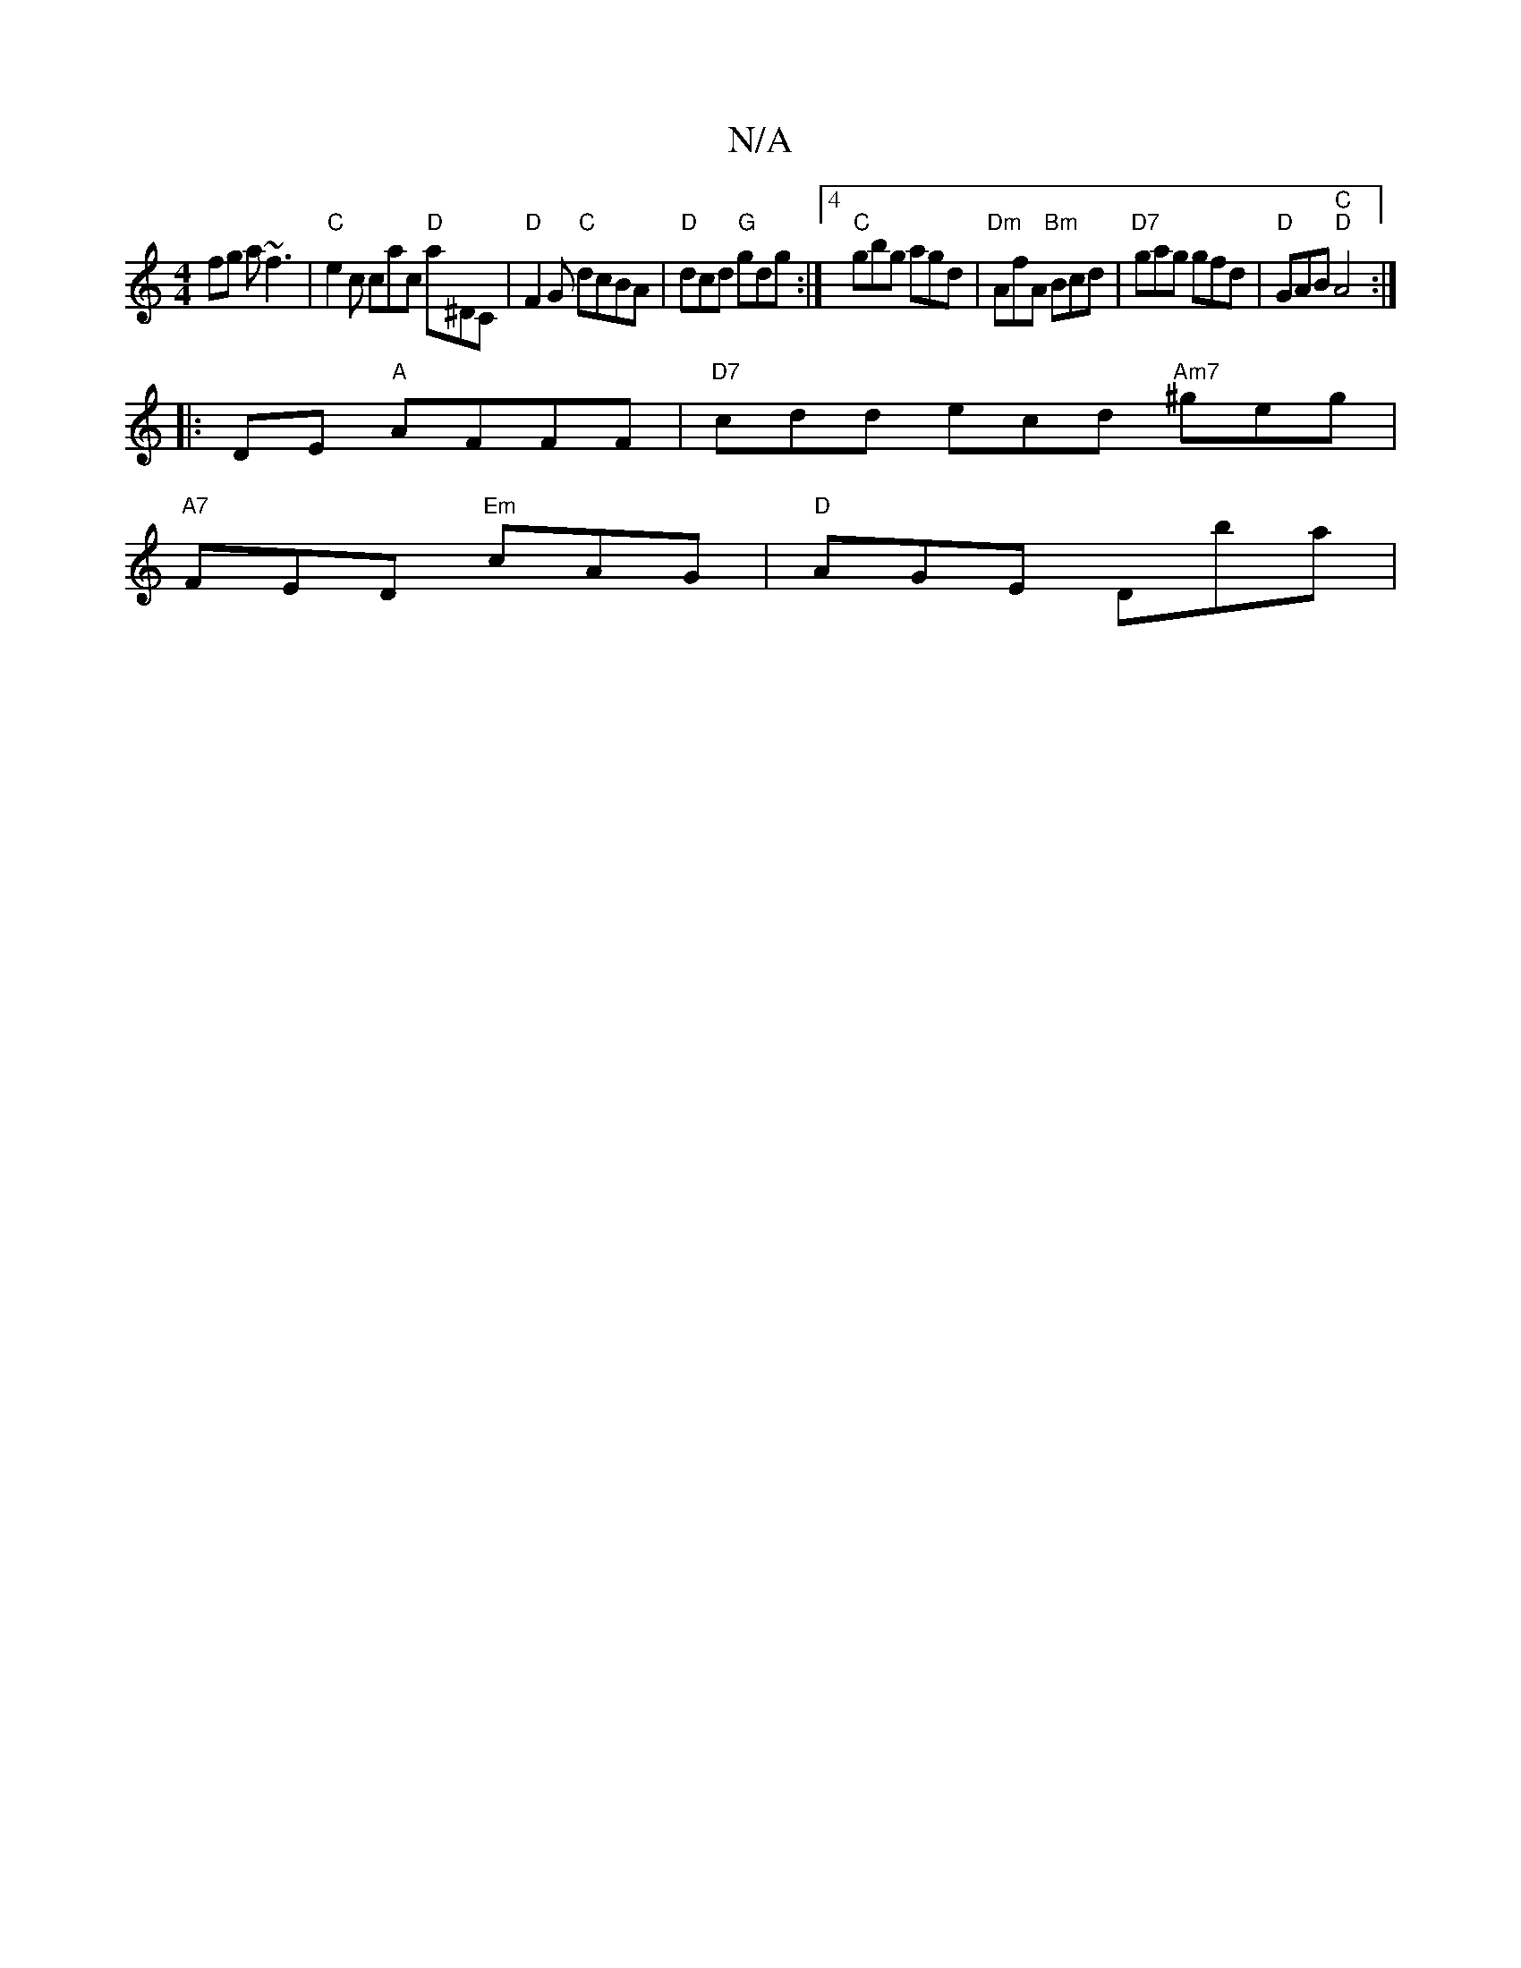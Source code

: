 X:1
T:N/A
M:4/4
R:N/A
K:Cmajor
fg a~f3 | "C"e2c cac "D"a^DC |"D"F2 G "C"dcBA|"D"dcd "G" gdg :|4 "C"gbg agd | "Dm"AfA "Bm"Bcd | "D7" gag gfd | "D"GAB "C""D"A4:|
|: DE "A"AFFF|"D7"cdd ecd "Am7"^geg |
"A7"FED "Em"cAG |"D"AGE mDba |
"F